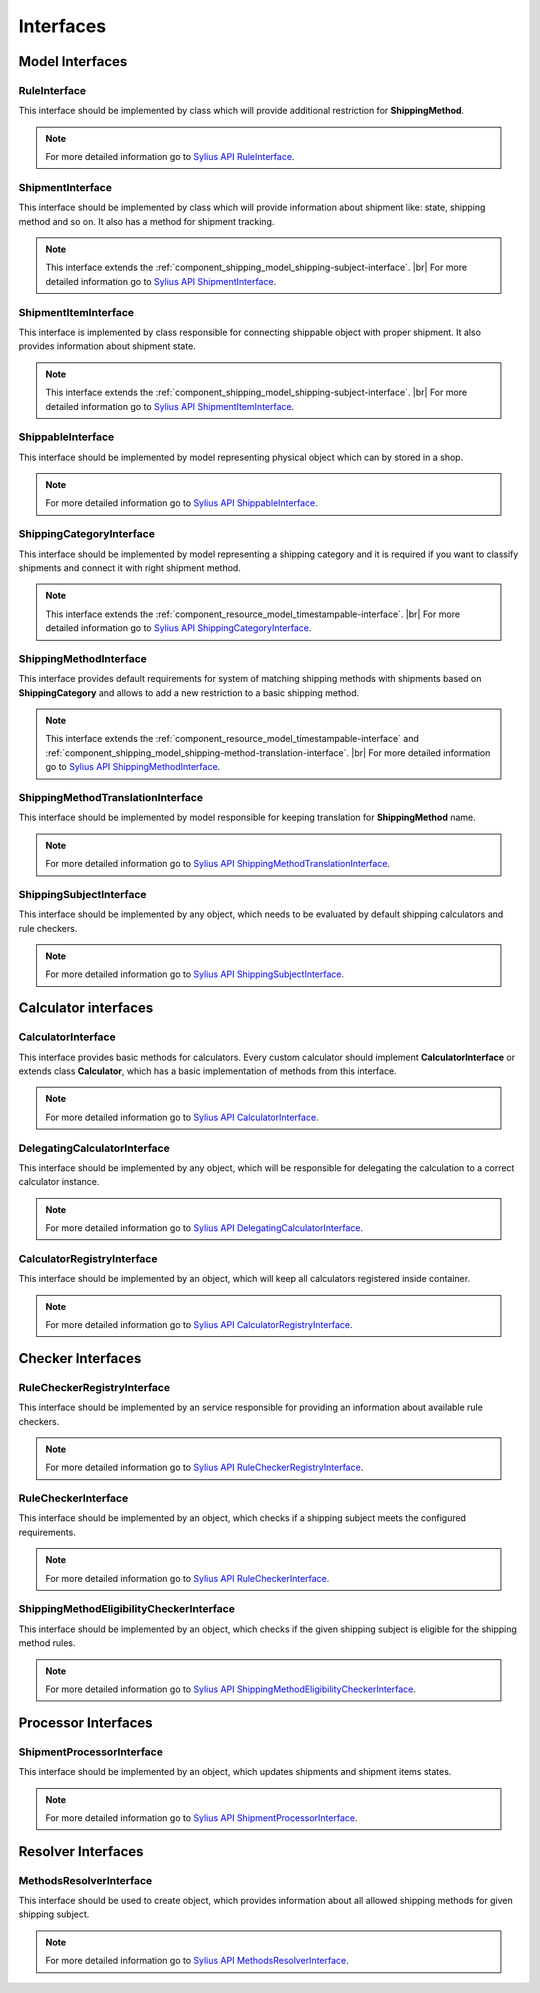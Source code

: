 Interfaces
==========

Model Interfaces
----------------

.. _component_shipping_model_rule-interface:

RuleInterface
~~~~~~~~~~~~~

This interface should be implemented by class which will provide additional restriction for **ShippingMethod**.

.. note::
    For more detailed information go to `Sylius API RuleInterface`_.

.. _Sylius API RuleInterface: http://api.sylius.org/Sylius/Component/Shipping/Model/RuleInterface.html

.. _component_shipping_model_shipment-interface:

ShipmentInterface
~~~~~~~~~~~~~~~~~

This interface should be implemented by class which will provide information about shipment like: state, shipping method
and so on. It also has a method for shipment tracking.

.. note::
    This interface extends the :ref:`component_shipping_model_shipping-subject-interface`. |br|
    For more detailed information go to `Sylius API ShipmentInterface`_.

.. _Sylius API ShipmentInterface: http://api.sylius.org/Sylius/Component/Shipping/Model/ShipmentInterface.html

.. _component_shipping_model_shipment-item-interface:

ShipmentItemInterface
~~~~~~~~~~~~~~~~~~~~~

This interface is implemented by class responsible for connecting shippable object with proper shipment. It also
provides information about shipment state.

.. note::
    This interface extends the :ref:`component_shipping_model_shipping-subject-interface`. |br|
    For more detailed information go to `Sylius API ShipmentItemInterface`_.

.. _Sylius API ShipmentItemInterface: http://api.sylius.org/Sylius/Component/Shipping/Model/ShipmentItemInterface.html


ShippableInterface
~~~~~~~~~~~~~~~~~~

This interface should be implemented by model representing physical object which can by stored in a shop.

.. note::
    For more detailed information go to `Sylius API ShippableInterface`_.

.. _Sylius API ShippableInterface: http://api.sylius.org/Sylius/Component/Shipping/Model/ShippableInterface.html

.. _component_shipping_model_shipping-category-interface:

ShippingCategoryInterface
~~~~~~~~~~~~~~~~~~~~~~~~~

This interface should be implemented by model representing a shipping category and it is required if you want to classify
shipments and connect it with right shipment method.

.. note::
    This interface extends the :ref:`component_resource_model_timestampable-interface`. |br|
    For more detailed information go to `Sylius API ShippingCategoryInterface`_.

.. _Sylius API ShippingCategoryInterface: http://api.sylius.org/Sylius/Component/Shipping/Model/ShippingCategoryInterface.html

.. _component_shipping_model_shipping-method-interface:

ShippingMethodInterface
~~~~~~~~~~~~~~~~~~~~~~~

This interface provides default requirements for system of matching shipping methods with shipments based on **ShippingCategory**
and allows to add a new restriction to a basic shipping method.

.. note::
    This interface extends the :ref:`component_resource_model_timestampable-interface` and :ref:`component_shipping_model_shipping-method-translation-interface`. |br|
    For more detailed information go to `Sylius API ShippingMethodInterface`_.

.. _Sylius API ShippingMethodInterface: http://api.sylius.org/Sylius/Component/Shipping/Model/ShippingMethodInterface.html

.. _component_shipping_model_shipping-method-translation-interface:

ShippingMethodTranslationInterface
~~~~~~~~~~~~~~~~~~~~~~~~~~~~~~~~~~

This interface should be implemented by model responsible for keeping translation for **ShippingMethod** name.

.. note::
    For more detailed information go to `Sylius API ShippingMethodTranslationInterface`_.

.. _Sylius API ShippingMethodTranslationInterface: http://api.sylius.org/Sylius/Component/Shipping/Model/ShippingMethodTranslationInterface.html

.. _component_shipping_model_shipping-subject-interface:

ShippingSubjectInterface
~~~~~~~~~~~~~~~~~~~~~~~~

This interface should be implemented by any object, which needs to be evaluated by default shipping calculators and rule checkers.

.. note::
    For more detailed information go to `Sylius API ShippingSubjectInterface`_.

.. _Sylius API ShippingSubjectInterface: http://api.sylius.org/Sylius/Component/Shipping/Model/ShippingSubjectInterface.html


Calculator interfaces
---------------------

CalculatorInterface
~~~~~~~~~~~~~~~~~~~

This interface provides basic methods for calculators. Every custom calculator should implement **CalculatorInterface** or extends
class **Calculator**, which has a basic implementation of methods from this interface.

.. note::
    For more detailed information go to `Sylius API CalculatorInterface`_.

.. _Sylius API CalculatorInterface: http://api.sylius.org/Sylius/Component/Shipping/Calculator/CalculatorInterface.html

DelegatingCalculatorInterface
~~~~~~~~~~~~~~~~~~~~~~~~~~~~~

This interface should be implemented by any object, which will be responsible for delegating the calculation to a correct calculator instance.

.. note::
    For more detailed information go to `Sylius API DelegatingCalculatorInterface`_.

.. _Sylius API DelegatingCalculatorInterface: http://api.sylius.org/Sylius/Component/Shipping/Calculator/DelegatingCalculatorInterface.html

.. _component_shipping_calculator_registry-shipping-method-eligibility-checker-interface:

CalculatorRegistryInterface
~~~~~~~~~~~~~~~~~~~~~~~~~~~

This interface should be implemented by an object, which will keep all calculators registered inside container.

.. note::
    For more detailed information go to `Sylius API CalculatorRegistryInterface`_.

.. _Sylius API CalculatorRegistryInterface: http://api.sylius.org/Sylius/Component/Shipping/Calculator/Registry/CalculatorRegistryInterface.html

Checker Interfaces
------------------

.. _component_shipping_checker_registry_rule-checker-registry-interface:

RuleCheckerRegistryInterface
~~~~~~~~~~~~~~~~~~~~~~~~~~~~

This interface should be implemented by an service responsible for providing an information about available rule checkers.

.. note::
    For more detailed information go to `Sylius API RuleCheckerRegistryInterface`_.

.. _Sylius API RuleCheckerRegistryInterface: http://api.sylius.org/Sylius/Component/Shipping/Checker/Registry/RuleCheckerRegistryInterface.html

.. _component_shipping_checker_rule-checker-interface:

RuleCheckerInterface
~~~~~~~~~~~~~~~~~~~~

This interface should be implemented by an object, which checks if a shipping subject meets the configured requirements.

.. note::
    For more detailed information go to `Sylius API RuleCheckerInterface`_.

.. _Sylius API RuleCheckerInterface: http://api.sylius.org/Sylius/Component/Shipping/Checker/RuleCheckerInterface.html


.. _component_shipping_checker_shipping-method-eligibility-checker-interface:

ShippingMethodEligibilityCheckerInterface
~~~~~~~~~~~~~~~~~~~~~~~~~~~~~~~~~~~~~~~~~

This interface should be implemented by an object, which checks if the given shipping subject is eligible for the shipping method rules.

.. note::
    For more detailed information go to `Sylius API ShippingMethodEligibilityCheckerInterface`_.

.. _Sylius API ShippingMethodEligibilityCheckerInterface: http://api.sylius.org/Sylius/Component/Shipping/Checker/ShippingMethodEligibilityCheckerInterface.html


Processor Interfaces
--------------------

ShipmentProcessorInterface
~~~~~~~~~~~~~~~~~~~~~~~~~~

This interface should be implemented by an object, which updates shipments and shipment items states.

.. note::
    For more detailed information go to `Sylius API ShipmentProcessorInterface`_.

.. _Sylius API ShipmentProcessorInterface: http://api.sylius.org/Sylius/Component/Shipping/Processor/ShipmentProcessorInterface.html

Resolver Interfaces
-------------------

MethodsResolverInterface
~~~~~~~~~~~~~~~~~~~~~~~~

This interface should be used to create object, which provides information about all allowed shipping methods
for given shipping subject.

.. note::
    For more detailed information go to `Sylius API MethodsResolverInterface`_.

.. _Sylius API MethodsResolverInterface: http://api.sylius.org/Sylius/Component/Shipping/Resolver/MethodsResolverInterface.html
